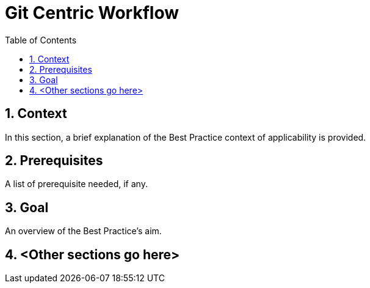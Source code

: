 = Git Centric Workflow
:icons: font
:numbered:
:title: Git Centric Workflow
:toc: left
:toclevels: 2
:source-highlighter: coderay

== Context

In this section, a brief explanation of the Best Practice context of applicability is provided.

== Prerequisites 

A list of prerequisite needed, if any.

== Goal

An overview of the Best Practice's aim.

== <Other sections go here>
